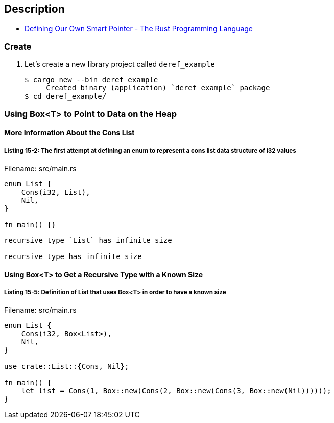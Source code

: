 == Description

* https://doc.rust-lang.org/book/ch15-02-deref.html#defining-our-own-smart-pointer[Defining Our Own Smart Pointer - The Rust Programming Language^]

=== Create

. Let’s create a new library project called `deref_example`
+
[source,console]
----
$ cargo new --bin deref_example
     Created binary (application) `deref_example` package
$ cd deref_example/
----

=== Using Box<T> to Point to Data on the Heap

==== More Information About the Cons List

===== Listing 15-2: The first attempt at defining an enum to represent a cons list data structure of i32 values

[source,rust]
.Filename: src/main.rs
----
enum List {
    Cons(i32, List),
    Nil,
}

fn main() {}
----

----
recursive type `List` has infinite size

recursive type has infinite size
----

==== Using Box<T> to Get a Recursive Type with a Known Size

===== Listing 15-5: Definition of List that uses Box<T> in order to have a known size

[source,rust]
.Filename: src/main.rs
----
enum List {
    Cons(i32, Box<List>),
    Nil,
}

use crate::List::{Cons, Nil};

fn main() {
    let list = Cons(1, Box::new(Cons(2, Box::new(Cons(3, Box::new(Nil))))));
}
----
